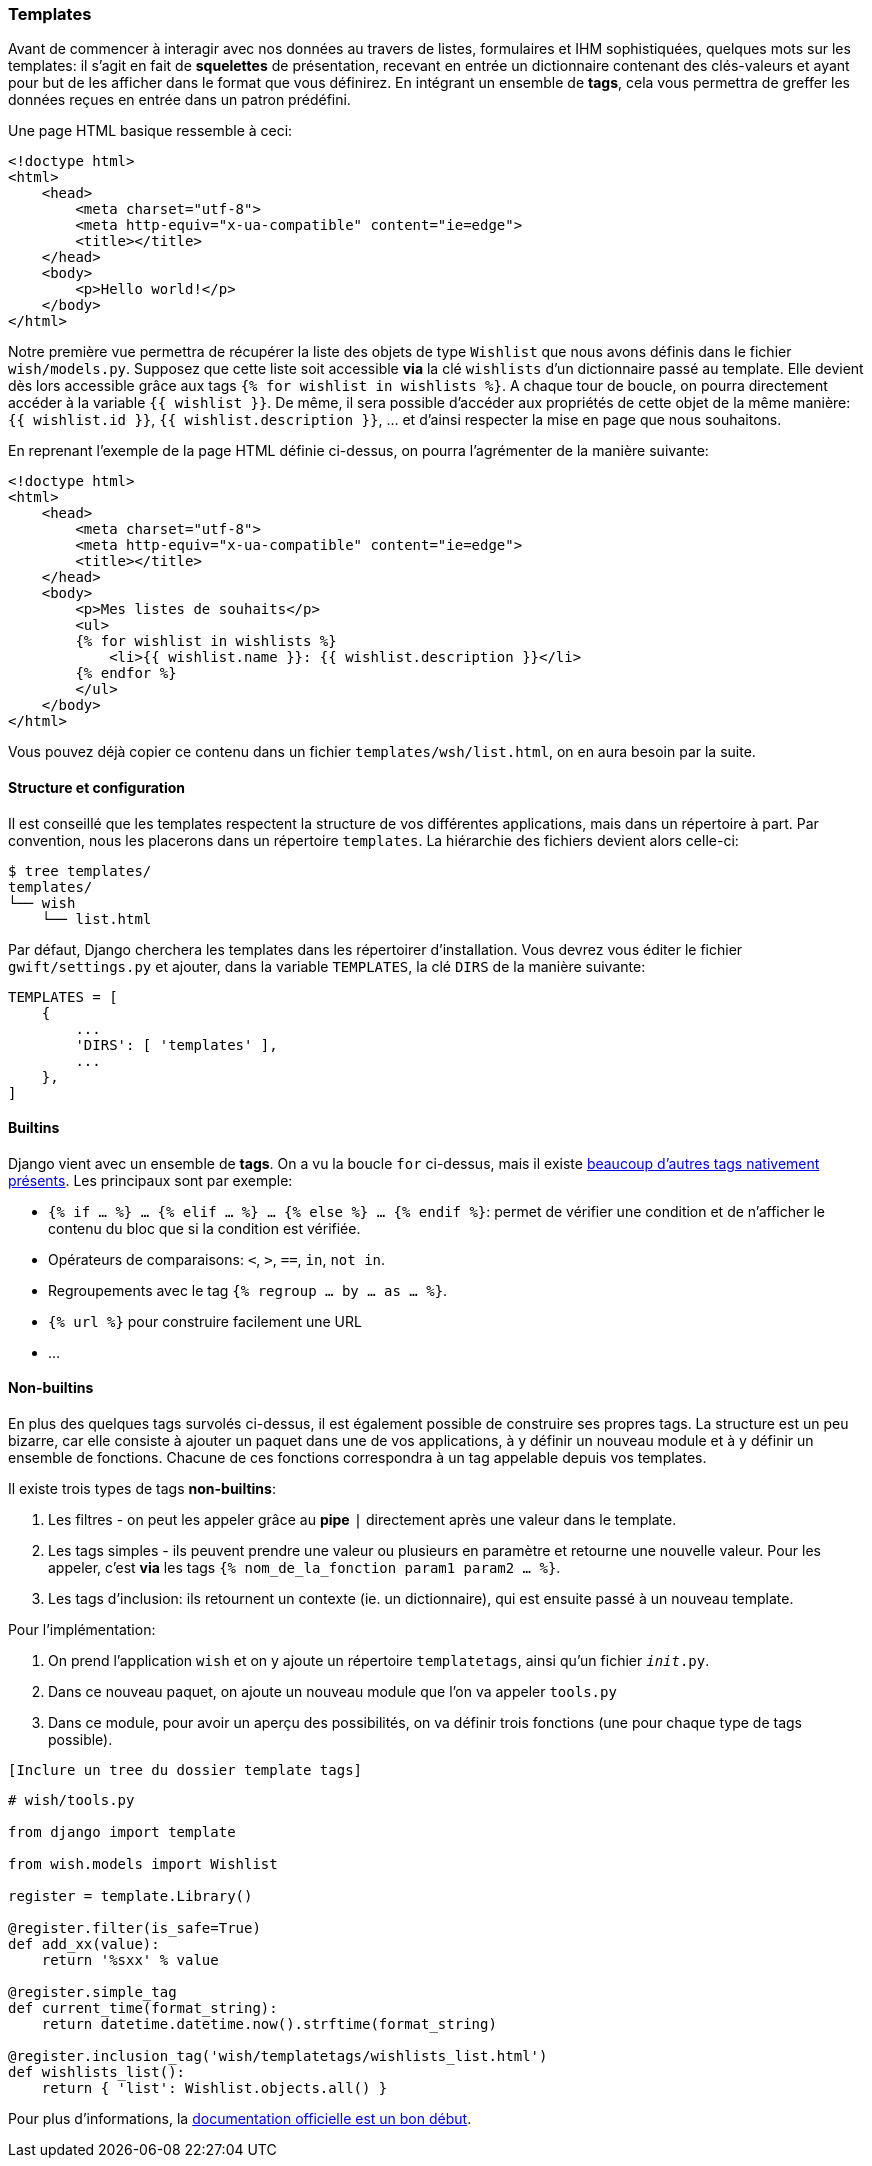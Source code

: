 === Templates

Avant de commencer à interagir avec nos données au travers de listes, formulaires et IHM sophistiquées, quelques mots sur les templates: il s'agit en fait de *squelettes* de présentation, recevant en entrée un dictionnaire contenant des clés-valeurs et ayant pour but de les afficher dans le format que vous définirez. En intégrant un ensemble de *tags*, cela vous permettra de greffer les données reçues en entrée dans un patron prédéfini.

Une page HTML basique ressemble à ceci:

[source,html]
----
<!doctype html>
<html>
    <head>
        <meta charset="utf-8">
        <meta http-equiv="x-ua-compatible" content="ie=edge">
        <title></title>
    </head>
    <body>
        <p>Hello world!</p>
    </body>
</html>
----

Notre première vue permettra de récupérer la liste des objets de type `Wishlist` que nous avons définis dans le fichier `wish/models.py`. Supposez que cette liste soit accessible *via* la clé `wishlists` d'un dictionnaire passé au template. Elle devient dès lors accessible grâce aux tags `{% for wishlist in wishlists %}`. A chaque tour de boucle, on pourra directement accéder à la variable `{{ wishlist }}`. De même, il sera possible d'accéder aux propriétés de cette objet de la même manière: `{{ wishlist.id }}`, `{{ wishlist.description }}`, ... et d'ainsi respecter la mise en page que nous souhaitons.

En reprenant l'exemple de la page HTML définie ci-dessus, on pourra l'agrémenter de la manière suivante:

[source,django]
----
<!doctype html>
<html>
    <head>
        <meta charset="utf-8">
        <meta http-equiv="x-ua-compatible" content="ie=edge">
        <title></title>
    </head>
    <body>
        <p>Mes listes de souhaits</p>
        <ul>
        {% for wishlist in wishlists %}
            <li>{{ wishlist.name }}: {{ wishlist.description }}</li>
        {% endfor %}
        </ul>
    </body>
</html>
----

Vous pouvez déjà copier ce contenu dans un fichier `templates/wsh/list.html`, on en aura besoin par la suite.

==== Structure et configuration

Il est conseillé que les templates respectent la structure de vos différentes applications, mais dans un répertoire à part. Par convention, nous les placerons dans un répertoire `templates`. La hiérarchie des fichiers devient alors celle-ci:

[source,bash]
----
$ tree templates/
templates/
└── wish
    └── list.html
----

Par défaut, Django cherchera les templates dans les répertoirer d'installation. Vous devrez vous éditer le fichier `gwift/settings.py` et ajouter, dans la variable `TEMPLATES`, la clé `DIRS` de la manière suivante:

[source,python]
----
TEMPLATES = [
    {
        ...
        'DIRS': [ 'templates' ],
        ...
    },
]
----

==== Builtins

Django vient avec un ensemble de *tags*. On a vu la boucle `for` ci-dessus, mais il existe https://docs.djangoproject.com/fr/1.9/ref/templates/builtins/[beaucoup d'autres tags nativement présents]. Les principaux sont par exemple:

* `{% if ... %} ... {% elif ... %} ... {% else %} ... {% endif %}`: permet de vérifier une condition et de n'afficher le contenu du bloc que si la condition est vérifiée.
* Opérateurs de comparaisons: `<`, `>`, `==`, `in`, `not in`.
* Regroupements avec le tag `{% regroup ... by ... as ... %}`.
* `{% url %}` pour construire facilement une URL
* ...

==== Non-builtins

En plus des quelques tags survolés ci-dessus, il est également possible de construire ses propres tags. La structure est un peu bizarre, car elle consiste à ajouter un paquet dans une de vos applications, à y définir un nouveau module et à y définir un ensemble de fonctions. Chacune de ces fonctions correspondra à un tag appelable depuis vos templates.

Il existe trois types de tags *non-builtins*: 

1. Les filtres - on peut les appeler grâce au *pipe* `|` directement après une valeur dans le template. 
2. Les tags simples - ils peuvent prendre une valeur ou plusieurs en paramètre et retourne une nouvelle valeur. Pour les appeler, c'est *via* les tags `{% nom_de_la_fonction param1 param2 ... %}`.
3. Les tags d'inclusion: ils retournent un contexte (ie. un dictionnaire), qui est ensuite passé à un nouveau template. 

Pour l'implémentation:

 1. On prend l'application `wish` et on y ajoute un répertoire `templatetags`, ainsi qu'un fichier `__init__.py`. 
 2. Dans ce nouveau paquet, on ajoute un nouveau module que l'on va appeler `tools.py`
 3. Dans ce module, pour avoir un aperçu des possibilités, on va définir trois fonctions (une pour chaque type de tags possible).
 
[source,bash]
----
[Inclure un tree du dossier template tags]
----

[source,python]
----
# wish/tools.py
    
from django import template

from wish.models import Wishlist

register = template.Library()

@register.filter(is_safe=True)
def add_xx(value):
    return '%sxx' % value

@register.simple_tag
def current_time(format_string):
    return datetime.datetime.now().strftime(format_string)

@register.inclusion_tag('wish/templatetags/wishlists_list.html')
def wishlists_list():
    return { 'list': Wishlist.objects.all() }  
----
    
Pour plus d'informations, la https://docs.djangoproject.com/en/stable/howto/custom-template-tags/#writing-custom-template-tags[documentation officielle est un bon début].